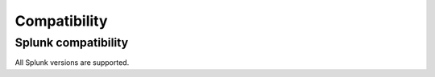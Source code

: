 Compatibility
=============

Splunk compatibility
####################

All Splunk versions are supported.
